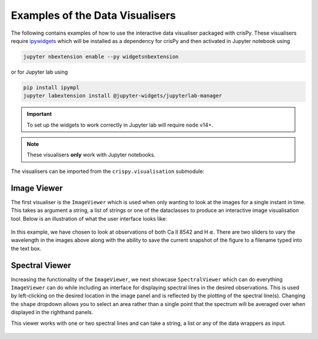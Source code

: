 .. _vis-ex:

Examples of the Data Visualisers
================================

The following contains examples of how to use the interactive data visualiser packaged with crisPy. These visualisers require `ipywidgets <https://ipywidgets.readthedocs.io/en/latest/>`_ which will be installed as a dependency for crisPy and then activated in Jupyter notebook using

.. code-block:: bash

   jupyter nbextension enable --py widgetsnbextension

or for Jupyter lab using

.. code-block:: bash

   pip install ipympl
   jupyter labextension install @jupyter-widgets/jupyterlab-manager

.. important:: To set up the widgets to work correctly in Jupyter lab will require ``node`` v14+.

.. note:: These visualisers **only** work with Jupyter notebooks.

The visualisers can be imported from the ``crispy.visualisation`` submodule:

.. jupyter-execute::

   from crispy.visualisation import *

Image Viewer
------------
The first visualiser is the ``ImageViewer`` which is used when only wanting to look at the images for a single instant in time. This takes as argument a string, a list of strings or one of the dataclasses to produce an interactive image visualisation tool. Below is an illustration of what the user interface looks like:

.. jupyter-execute::
   :hide-output:

   iv = ImageViewer(["../examples/2014/crisp_l2_20140906_152724_6563_r00447.fits", "../examples/2014/crisp_l2_20140906_152724_8542_r00447.fits"])

.. figure:: ../docs/images/imageviewer.png
   :align: center
   :figclass: align-center
   :width: 100%

In this example, we have chosen to look at observations of both Ca II 8542 and H :math:`\alpha`. There are two sliders to vary the wavelength in the images above along with the ability to save the current snapshot of the figure to a filename typed into the text box.

Spectral Viewer
---------------
Increasing the functionality of the ``ImageViewer``, we next showcase ``SpectralViewer`` which can do everything ``ImageViewer`` can do while including an interface for displaying spectral lines in the desired observations. This is used by left-clicking on the desired location in the image panel and is reflected by the plotting of the spectral line(s). Changing the ``shape`` dropdown allows you to select an area rather than a single point that the spectrum will be averaged over when displayed in the righthand panels. 

This viewer works with one or two spectral lines and can take a string, a list or any of the data wrappers as input.

.. jupyter-execute::
   :hide-output:

   sv = SpectralViewer(["../examples/2014/crisp_l2_20140906_152724_6563_r00447.fits", "../examples/2014/crisp_l2_20140906_152724_8542_r00447.fits"])

.. figure:: ../docs/images/spectralviewer.png
   :align: center
   :figclass: align-center
   :width: 100%